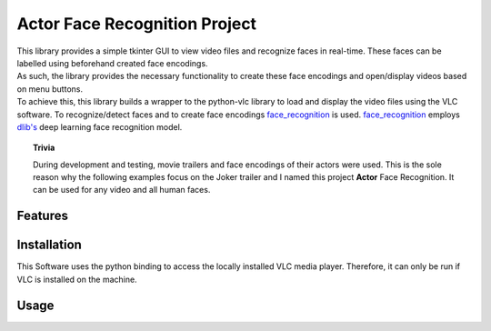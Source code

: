 ==============================
Actor Face Recognition Project
==============================
|  This library provides a simple tkinter GUI to view video files and recognize
   faces in real-time. These faces can be labelled using beforehand created face encodings.
|  As such, the library provides the necessary functionality to create these face
   encodings and open/display videos based on menu buttons.
|  To achieve this, this library builds a wrapper to the python-vlc library to load and display the video
   files using the VLC software. To recognize/detect faces and to create face encodings
   `face_recognition <https://github.com/ageitgey/face_recognition>`_ is used.
   `face_recognition <https://github.com/ageitgey/face_recognition>`_ employs
   `dlib's <http://dlib.net/>`_ deep learning face recognition model.

.. topic:: Trivia

    During development and testing, movie trailers and face encodings of their actors were used.
    This is the sole reason why the following examples focus on the Joker
    trailer and I named this project **Actor** Face Recognition. It can be used for any video
    and all human faces.



Features
============

Installation
============
This Software uses the python binding to access the locally installed VLC media
player. Therefore, it can only be run if VLC is installed on the machine.

Usage
======
